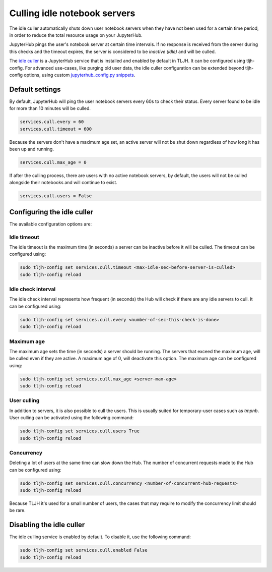 .. _topic/idle-culler:

=============================
Culling idle notebook servers
=============================

The idle culler automatically shuts down user notebook servers when they have
not been used for a certain time period, in order to reduce the total resource
usage on your JupyterHub.

JupyterHub pings the user's notebook server at certain time intervals. If no response
is received from the server during this checks and the timeout expires, the server is
considered to be *inactive (idle)* and will be culled.

The `idle culler <https://github.com/jupyterhub/jupyterhub-idle-culler>`_ is a JupyterHub service that is installed and enabled by default in TLJH.
It can be configured using tljh-config. For advanced use-cases, like purging old user data,
the idle culler configuration can be extended beyond tljh-config options, using custom 
`jupyterhub_config.py snippets <https://tljh.jupyter.org/en/latest/topic/escape-hatch.html?highlight=escape-hatch#extending-jupyterhub-config-py>`__.


Default settings
================

By default, JupyterHub will ping the user notebook servers every 60s to check their
status. Every server found to be idle for more than 10 minutes will be culled.

.. code-block:: python

	services.cull.every = 60
	services.cull.timeout = 600

Because the servers don't have a maximum age set, an active server will not be shut down
regardless of how long it has been up and running.

.. code-block:: python

	services.cull.max_age = 0

If after the culling process, there are users with no active notebook servers, by default,
the users will not be culled alongside their notebooks and will continue to exist.

.. code-block:: python

	services.cull.users = False


Configuring the idle culler
===========================

The available configuration options are:

Idle timeout
------------
The idle timeout is the maximum time (in seconds) a server can be inactive before it
will be culled. The timeout can be configured using:

.. code-block:: bash

	sudo tljh-config set services.cull.timeout <max-idle-sec-before-server-is-culled>
	sudo tljh-config reload

Idle check interval
-------------------
The idle check interval represents how frequent (in seconds) the Hub will
check if there are any idle servers to cull. It can be configured using:

.. code-block:: bash

 	sudo tljh-config set services.cull.every <number-of-sec-this-check-is-done>
 	sudo tljh-config reload

Maximum age
-----------
The maximum age sets the time (in seconds) a server should be running.
The servers that exceed the maximum age, will be culled even if they are active.
A maximum age of 0, will deactivate this option.
The maximum age can be configured using:

.. code-block:: bash

 	sudo tljh-config set services.cull.max_age <server-max-age>
 	sudo tljh-config reload

User culling
------------
In addition to servers, it is also possible to cull the users. This is usually
suited for temporary-user cases such as *tmpnb*.
User culling can be activated using the following command:

.. code-block:: bash

 	sudo tljh-config set services.cull.users True
 	sudo tljh-config reload

Concurrency
-----------
Deleting a lot of users at the same time can slow down the Hub.
The number of concurrent requests made to the Hub can be configured using:

.. code-block:: bash

 	sudo tljh-config set services.cull.concurrency <number-of-concurrent-hub-requests>
 	sudo tljh-config reload

Because TLJH it's used for a small number of users, the cases that may require to
modify the concurrency limit should be rare.


Disabling the idle culler
=========================

The idle culling service is enabled by default. To disable it, use the following
command:

.. code-block:: bash

   sudo tljh-config set services.cull.enabled False
   sudo tljh-config reload
